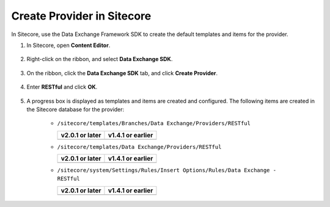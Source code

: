 Create Provider in Sitecore
=======================================

In Sitecore, use the Data Exchange Framework SDK to create the default templates 
and items for the provider. 

1. In Sitecore, open **Content Editor**.

    .. image:: _static/content-editor-button.png

2. Right-click on the ribbon, and select **Data Exchange SDK**.

    .. image:: _static/menu-selector-arrow.png

3. On the ribbon, click the **Data Exchange SDK** tab, and click **Create Provider**.

    .. image:: _static/create-provider.png

4. Enter **RESTful** and click **OK**.

    .. image:: _static/enter-provider-name.png

5. A progress box is displayed as templates and items are created and configured. 
   The following items are created in the Sitecore database for the  provider:

    * ``/sitecore/templates/Branches/Data Exchange/Providers/RESTful``

      +---------------------------------------------+--------------------------------------------+
      | **v2.0.1 or later**                         | **v1.4.1 or earlier**                      |
      +---------------------------------------------+--------------------------------------------+
      | .. image:: _static/provider-branch-20.png   | .. image:: _static/provider-branch-14.png  |
      +---------------------------------------------+--------------------------------------------+

    * ``/sitecore/templates/Data Exchange/Providers/RESTful``

      +------------------------------------------------+-----------------------------------------------+
      | **v2.0.1 or later**                            | **v1.4.1 or earlier**                         |
      +------------------------------------------------+-----------------------------------------------+
      | .. image:: _static/provider-templates-20.png   | .. image:: _static/provider-templates-14.png  |
      +------------------------------------------------+-----------------------------------------------+

    * ``/sitecore/system/Settings/Rules/Insert Options/Rules/Data Exchange - RESTful``

      +---------------------------------------------+--------------------------------------------+
      | **v2.0.1 or later**                         | **v1.4.1 or earlier**                      |
      +---------------------------------------------+--------------------------------------------+
      | .. image:: _static/provider-insert-20.png   | .. image:: _static/provider-insert-14.png  |
      +---------------------------------------------+--------------------------------------------+


